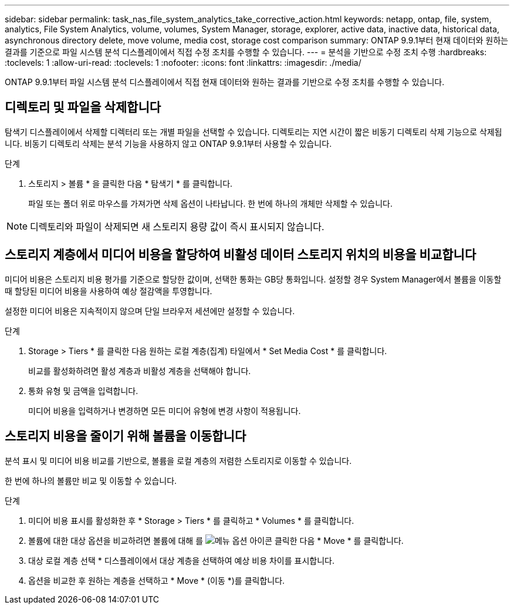 ---
sidebar: sidebar 
permalink: task_nas_file_system_analytics_take_corrective_action.html 
keywords: netapp, ontap, file, system, analytics, File System Analytics, volume, volumes, System Manager, storage, explorer, active data, inactive data, historical data, asynchronous directory delete, move volume, media cost, storage cost comparison 
summary: ONTAP 9.9.1부터 현재 데이터와 원하는 결과를 기준으로 파일 시스템 분석 디스플레이에서 직접 수정 조치를 수행할 수 있습니다. 
---
= 분석을 기반으로 수정 조치 수행
:hardbreaks:
:toclevels: 1
:allow-uri-read: 
:toclevels: 1
:nofooter: 
:icons: font
:linkattrs: 
:imagesdir: ./media/


[role="lead"]
ONTAP 9.9.1부터 파일 시스템 분석 디스플레이에서 직접 현재 데이터와 원하는 결과를 기반으로 수정 조치를 수행할 수 있습니다.



== 디렉토리 및 파일을 삭제합니다

탐색기 디스플레이에서 삭제할 디렉터리 또는 개별 파일을 선택할 수 있습니다. 디렉토리는 지연 시간이 짧은 비동기 디렉토리 삭제 기능으로 삭제됩니다. 비동기 디렉토리 삭제는 분석 기능을 사용하지 않고 ONTAP 9.9.1부터 사용할 수 있습니다.

.단계
. 스토리지 > 볼륨 * 을 클릭한 다음 * 탐색기 * 를 클릭합니다.
+
파일 또는 폴더 위로 마우스를 가져가면 삭제 옵션이 나타납니다. 한 번에 하나의 개체만 삭제할 수 있습니다.




NOTE: 디렉토리와 파일이 삭제되면 새 스토리지 용량 값이 즉시 표시되지 않습니다.



== 스토리지 계층에서 미디어 비용을 할당하여 비활성 데이터 스토리지 위치의 비용을 비교합니다

미디어 비용은 스토리지 비용 평가를 기준으로 할당한 값이며, 선택한 통화는 GB당 통화입니다. 설정할 경우 System Manager에서 볼륨을 이동할 때 할당된 미디어 비용을 사용하여 예상 절감액을 투영합니다.

설정한 미디어 비용은 지속적이지 않으며 단일 브라우저 세션에만 설정할 수 있습니다.

.단계
. Storage > Tiers * 를 클릭한 다음 원하는 로컬 계층(집계) 타일에서 * Set Media Cost * 를 클릭합니다.
+
비교를 활성화하려면 활성 계층과 비활성 계층을 선택해야 합니다.

. 통화 유형 및 금액을 입력합니다.
+
미디어 비용을 입력하거나 변경하면 모든 미디어 유형에 변경 사항이 적용됩니다.





== 스토리지 비용을 줄이기 위해 볼륨을 이동합니다

분석 표시 및 미디어 비용 비교를 기반으로, 볼륨을 로컬 계층의 저렴한 스토리지로 이동할 수 있습니다.

한 번에 하나의 볼륨만 비교 및 이동할 수 있습니다.

.단계
. 미디어 비용 표시를 활성화한 후 * Storage > Tiers * 를 클릭하고 * Volumes * 를 클릭합니다.
. 볼륨에 대한 대상 옵션을 비교하려면 볼륨에 대해 를 image:icon_kabob.gif["메뉴 옵션 아이콘"] 클릭한 다음 * Move * 를 클릭합니다.
. 대상 로컬 계층 선택 * 디스플레이에서 대상 계층을 선택하여 예상 비용 차이를 표시합니다.
. 옵션을 비교한 후 원하는 계층을 선택하고 * Move * (이동 *)를 클릭합니다.


